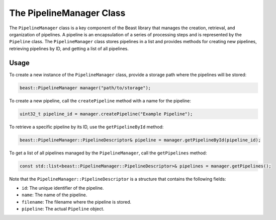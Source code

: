 The PipelineManager Class
=========================

The ``PipelineManager`` class is a key component of the Beast library that manages the creation,
retrieval, and organization of pipelines. A pipeline is an encapsulation of a series of processing
steps and is represented by the ``Pipeline`` class. The ``PipelineManager`` class stores pipelines
in a list and provides methods for creating new pipelines, retrieving pipelines by ID, and getting a
list of all pipelines.

Usage
-----

To create a new instance of the ``PipelineManager`` class, provide a storage path where the
pipelines will be stored:

.. code-block:: cpp

   beast::PipelineManager manager("path/to/storage");

To create a new pipeline, call the ``createPipeline`` method with a name for the pipeline:

.. code-block:: cpp

   uint32_t pipeline_id = manager.createPipeline("Example Pipeline");

To retrieve a specific pipeline by its ID, use the ``getPipelineById`` method:

.. code-block:: cpp

   beast::PipelineManager::PipelineDescriptor& pipeline = manager.getPipelineById(pipeline_id);

To get a list of all pipelines managed by the ``PipelineManager``, call the ``getPipelines`` method:

.. code-block:: cpp

   const std::list<beast::PipelineManager::PipelineDescriptor>& pipelines = manager.getPipelines();

Note that the ``PipelineManager::PipelineDescriptor`` is a structure that contains the following fields:

- ``id``: The unique identifier of the pipeline.
- ``name``: The name of the pipeline.
- ``filename``: The filename where the pipeline is stored.
- ``pipeline``: The actual ``Pipeline`` object.

.. doxygenclass:: beast::PipelineManager
   :members:
